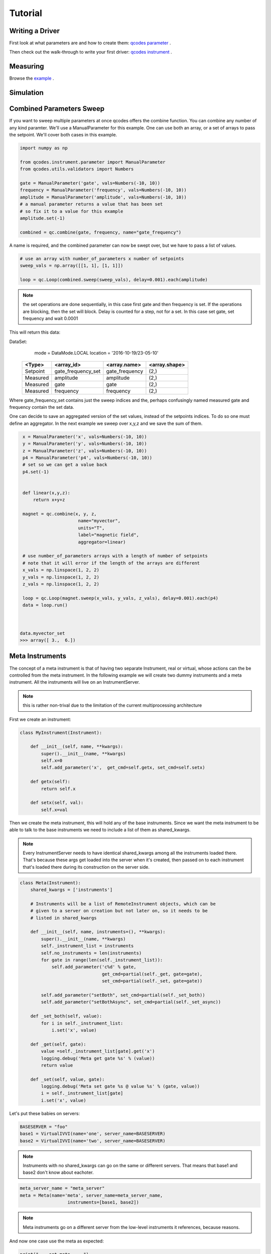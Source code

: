 .. _tutorial:

Tutorial
========

.. _driver :

Writing a Driver
----------------

First look at what parameters are and how to create them: `qcodes parameter <https://github.com/QCoDeS/Qcodes/blob/master/docs/examples/Parameters/Parameters.ipynb>`__ .

Then check out the walk-through to write your first driver:  `qcodes instrument <https://github.com/QCoDeS/Qcodes/blob/master/docs/examples/Creating%20Instrument%20Drivers.ipynb>`__ .

Measuring
---------

Browse the   `example <https://github.com/QCoDeS/Qcodes/blob/master/docs/examples/Measure%20without%20a%20Loop.ipynb>`__ .

.. _simulation :

Simulation
----------

.. todo::  missing


Combined Parameters Sweep
-------------------------

If you want to sweep multiple parameters at once qcodes offers the combine function.
You can combine any number of any kind paramter. 
We'll use a ManualParameter for this example.
One can use both an array, or a set of arrays to pass the setpoint.
We'll cover both cases in this example.


.. code:: python

    import numpy as np

    from qcodes.instrument.parameter import ManualParameter
    from qcodes.utils.validators import Numbers

    gate = ManualParameter('gate', vals=Numbers(-10, 10))
    frequency = ManualParameter('frequency', vals=Numbers(-10, 10))
    amplitude = ManualParameter('amplitude', vals=Numbers(-10, 10))
    # a manual parameter returns a value that has been set
    # so fix it to a value for this example
    amplitude.set(-1)

    combined = qc.combine(gate, frequency, name="gate_frequency")


A name is required, and the combined parameter can now be swept
over, but we have to pass a list of values.

.. code:: python

    # use an array with number_of_parameters x number of setpoints 
    sweep_vals = np.array([[1, 1], [1, 1]])

    loop = qc.Loop(combined.sweep(sweep_vals), delay=0.001).each(amplitude)


.. note:: the set operations are done sequentially, in this case first gate and then frequency is set.
         If the operations are blocking, then the set will block.
         Delay is counted for a step, not for a set. In this case set gate, set frequency and wait 0.0001

This will return this data:

DataSet:
   mode     = DataMode.LOCAL
   location = '2016-10-19/23-05-10'

 +----------+--------------------+----------------+--------------+
 | <Type>   | <array_id>         | <array.name>   | <array.shape>|
 +==========+====================+================+==============+
 | Setpoint | gate_frequency_set | gate_frequency | (2,)         |
 +----------+--------------------+----------------+--------------+
 | Measured | amplitude          | amplitude      | (2,)         |
 +----------+--------------------+----------------+--------------+
 | Measured | gate               | gate           | (2,)         |
 +----------+--------------------+----------------+--------------+
 | Measured | frequency          | frequency      | (2,)         |
 +----------+--------------------+----------------+--------------+

Where  gate_frequency_set contains just the sweep indices and the, perhaps confusingly 
named measured gate and frequency contain the set data.

One can decide to save an aggregated version of the set values, instead of the setpoints 
indices.
To do so one must define an aggregator. In the next example we sweep over x,y,z
and we save the sum of them.

.. code:: python

    x = ManualParameter('x', vals=Numbers(-10, 10))
    y = ManualParameter('y', vals=Numbers(-10, 10))
    z = ManualParameter('z', vals=Numbers(-10, 10))
    p4 = ManualParameter('p4', vals=Numbers(-10, 10))
    # set so we can get a value back
    p4.set(-1)


    def linear(x,y,z):
        return x+y+z

    magnet = qc.combine(x, y, z,
                         name="myvector",
                         units="T",
                         label="magnetic field",
                         aggregator=linear)

    # use number_of_parameters arrays with a length of number of setpoints 
    # note that it will error if the length of the arrays are different
    x_vals = np.linspace(1, 2, 2)
    y_vals = np.linspace(1, 2, 2)
    z_vals = np.linspace(1, 2, 2)

    loop = qc.Loop(magnet.sweep(x_vals, y_vals, z_vals), delay=0.001).each(p4)
    data = loop.run()



   data.myvector_set
   >>> array([ 3.,  6.])


.. _metainstrument :

Meta Instruments
---------------------
The concept of a meta instrument is that of having
two separate Instrument, real or virtual, whose actions can
the be controlled from the meta instrument.
In the following example we will create two dummy instruments and a meta instrument.
All the instruments will live on an InstrumentServer.


.. note:: this is rather non-trival due to the limitation of the
    current multiprocessing architecture

First we create an instrument:

.. code:: python

    class MyInstrument(Instrument):

        def __init__(self, name, **kwargs):
            super().__init__(name, **kwargs)
            self.x=0
            self.add_parameter('x',  get_cmd=self.getx, set_cmd=self.setx)

        def getx(self):
            return self.x

        def setx(self, val):
            self.x=val

Then we create the meta instrument, this will hold any of the base
instruments.
Since we want the meta instrument to be able to talk to the base instruments
we need to include a list of them as shared_kwargs.


.. note:: Every InstrumentServer needs to have identical shared_kwargs among all the instruments loaded there. That's because these args get loaded into the server when it's created, then passed on to each instrument that's loaded there during its construction on the server side.

.. code:: python

    class Meta(Instrument):
        shared_kwargs = ['instruments']

        # Instruments will be a list of RemoteInstrument objects, which can be
        # given to a server on creation but not later on, so it needs to be
        # listed in shared_kwargs

        def __init__(self, name, instruments=(), **kwargs):
            super().__init__(name, **kwargs)
            self._instrument_list = instruments
            self.no_instruments = len(instruments)
            for gate in range(len(self._instrument_list)):
                self.add_parameter('c%d' % gate,
                                   get_cmd=partial(self._get, gate=gate),
                                   set_cmd=partial(self._set, gate=gate))

            self.add_parameter("setBoth", set_cmd=partial(self._set_both))
            self.add_parameter("setBothAsync", set_cmd=partial(self._set_async))

        def _set_both(self, value):
            for i in self._instrument_list:
                i.set('x', value)

        def _get(self, gate):
            value =self._instrument_list[gate].get('x')
            logging.debug('Meta get gate %s' % (value))
            return value

        def _set(self, value, gate):
            logging.debug('Meta set gate %s @ value %s' % (gate, value))
            i = self._instrument_list[gate]
            i.set('x', value)

Let's put these babies on servers:

.. code:: python

   BASESERVER = "foo"
   base1 = VirtualIVVI(name='one', server_name=BASESERVER)
   base2 = VirtualIVVI(name='two', server_name=BASESERVER)

.. note:: Instruments with no shared_kwargs  can go on the same or different servers.
          That means that base1 and base2 don't know about eachoter.

.. code:: python

    meta_server_name = "meta_server"
    meta = Meta(name='meta', server_name=meta_server_name,
                      instruments=[base1, base2])

.. note:: Meta instruments go on a different server from the
    low-level instruments it references, because reasons.


And now one case use the meta as expected:

.. code:: python

    print("--- set meta --- ")
    meta.c1.set(25)
    print(meta.c1.get())
    >>> 25
    print(base1.x.get())
    >>> 25

    print("--- set base --- ")
    base1.x.set(1)
    print(meta.c1.get())
    >>> 1
    print(base1.x.get())
    >>> 1

    meta.setBoth(0)
    print(base1.x.get())
    >>> 0
    print(base0.x.get())
    >>> 0



Async Meta
----------

Say you want to set two instruments at the same time.
You can use the following:

.. note:: the current architecture is so that you MUST one server per base instrument

The base instrument class stays the same, Meta gets a new method for example:

.. code:: python

    class Meta(Instrument):
        shared_kwargs = ['instruments']

        # Instruments will be a list of RemoteInstrument objects, which can be
        # given to a server on creation but not later on, so it needs to be
        # listed in shared_kwargs
        def __init__(self, name, instruments=(), **kwargs):
            super().__init__(name, **kwargs)
            self._instrument_list = instruments
            self.no_instruments = len(instruments)
            for gate in range(len(self._instrument_list)):
                self.add_parameter('c%d' % gate,
                                   get_cmd=partial(self._get, gate=gate),
                                   set_cmd=partial(self._set, gate=gate))
            self.add_parameter("setBoth", set_cmd=partial(self._set_both))
            self.add_parameter("setBothAsync", set_cmd=partial(self._set_async))

        def _set_both(self, value):
            for i in self._instrument_list:
                i.set('x', value)

        def _set_async(self, value):
            with futures.ThreadPoolExecutor(max_workers=self.no_instruments) as executor:
                jobs = []
                for i in self._instrument_list:
                    job = executor.submit(partial(i.set, 'x'), value)
                    jobs.append(job)
                futures.wait(jobs)

        def _get(self, gate):
            value =self._instrument_list[gate].get('x')
            logging.debug('Meta get gate %s' % (value))
            return value

        def _set(self, value, gate):
            logging.debug('Meta set gate %s @ value %s' % (gate, value))
            i = self._instrument_list[gate]
            i.set('x', value)


This way:
    >>> meta.setBothAsync(0)

will set both instruments at the same time, say it takes 10 seconds per set,
then setting two things will take 10 seconds, not 20 seconds.

For a complete working example see :download:`this example script <./meta.py>`.

Advanced
--------

.. todo::  missing
